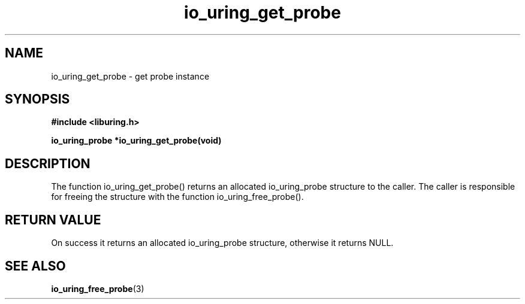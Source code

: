 .\" Copyright (C) 2022 Stefan Roesch <shr@fb.com>
.\"
.\" SPDX-License-Identifier: LGPL-2.0-or-later
.\"
.TH io_uring_get_probe "January 25, 2022" "liburing-2.1" "liburing Manual"
.SH NAME
io_uring_get_probe - get probe instance
.SH SYNOPSIS
.nf
.BR "#include <liburing.h>"
.PP
.BI "io_uring_probe *io_uring_get_probe(void)"
.fi
.PP
.SH DESCRIPTION
.PP
The function io_uring_get_probe() returns an allocated io_uring_probe
structure to the caller. The caller is responsible for freeing the
structure with the function io_uring_free_probe().

.SH RETURN VALUE
On success it returns an allocated io_uring_probe structure, otherwise
it returns NULL.
.SH SEE ALSO
.BR io_uring_free_probe (3)